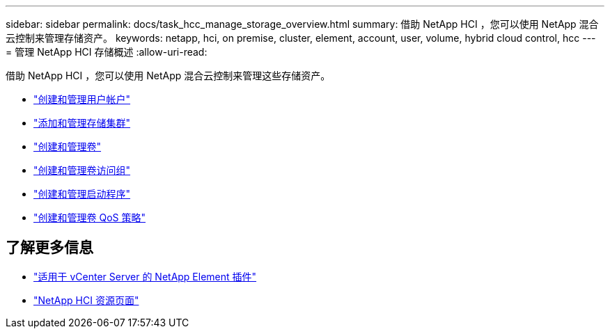---
sidebar: sidebar 
permalink: docs/task_hcc_manage_storage_overview.html 
summary: 借助 NetApp HCI ，您可以使用 NetApp 混合云控制来管理存储资产。 
keywords: netapp, hci, on premise, cluster, element, account, user, volume, hybrid cloud control, hcc 
---
= 管理 NetApp HCI 存储概述
:allow-uri-read: 


[role="lead"]
借助 NetApp HCI ，您可以使用 NetApp 混合云控制来管理这些存储资产。

* link:task_hcc_manage_accounts.html["创建和管理用户帐户"]
* link:task_hcc_manage_storage_clusters.html["添加和管理存储集群"]
* link:task_hcc_manage_vol_management.html["创建和管理卷"]
* link:task_hcc_manage_vol_access_groups.html["创建和管理卷访问组"]
* link:task_hcc_manage_initiators.html["创建和管理启动程序"]
* link:task_hcc_qos_policies.html["创建和管理卷 QoS 策略"]


[discrete]
== 了解更多信息

* https://docs.netapp.com/us-en/vcp/index.html["适用于 vCenter Server 的 NetApp Element 插件"^]
* https://www.netapp.com/hybrid-cloud/hci-documentation/["NetApp HCI 资源页面"^]

